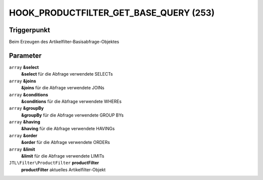 HOOK_PRODUCTFILTER_GET_BASE_QUERY (253)
=======================================

Triggerpunkt
""""""""""""

Beim Erzeugen des Artikelfilter-Basisabfrage-Objektes

Parameter
"""""""""

``array`` **&select**
    **&select** für die Abfrage verwendete SELECTs

``array`` **&joins**
    **&joins** für die Abfrage verwendete JOINs

``array`` **&conditions**
    **&conditions** für die Abfrage verwendete WHEREs

``array`` **&groupBy**
    **&groupBy** für die Abfrage verwendete GROUP BYs

``array`` **&having**
    **&having** für die Abfrage verwendete HAVINGs

``array`` **&order**
    **&order** für die Abfrage verwendete ORDERs

``array`` **&limit**
    **&limit** für die Abfrage verwendete LIMITs

``JTL\Filter\ProductFilter`` **productFilter**
    **productFilter** aktuelles Artikelfilter-Objekt
